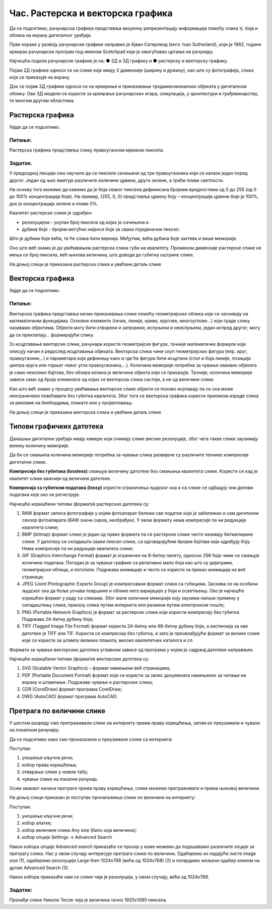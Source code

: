 Час. Растерска и векторска графика
===================================

.. infonote::
 
 На овом часу ћемо говорити о:
    •	 подели рачунарске графике;
    •	 компресији података;
    •	 типовима графичких датотека;
    •	 претрази слика по величини. 

Да се подсетимо, рачунарска графика представља визуелну репрезентацију информација помоћу слика тј. боја и облика на екрану дигиталног уређаја.

Прве кораке у развоју рачунарске графике направио је Ајван Сатерленд (енгл. Ivan Sutherland), који је 1962. године креирао рачунарски програм под именом Scetchpad који је омогућавао цртање на рачунару.

.. image:: ../../_images/L73S1.jpg
    :width: 400px
    :align: center

Најчешћa поделa рачунарске графике je на:
●	2Д и 3Д графику и 
●	растерску и векторску графику. 

Појам 2Д графике односи се на слике које имају 2 димензије (ширину и дужину), као што су фотографија, слика која се приказује на екрану. 

.. image:: ../../_images/L73S2.png
    :width: 300px
    :align: center

Док се појам 3Д графике односи се на креирање и приказивање тродимензионалних објеката у дигиталном облику. Ови 3Д модели се користе за креирање рачунарских игара, симулација, у архитектури и грађевинарству, те многим другим областима.
 
.. image:: ../../_images/L73S3.png
    :width: 200px
    :align: center

Растерска графика
-----------------

Хајде да се подсетимо.

Питање:
~~~~~~~

.. mchoice:: L73P1
    :answer_a: растерска графика
    :feedback_a: Тачно    
    :answer_b: векторска графика
    :feedback_b: Нетачно
    :answer_c: рачунарска графика
    :feedback_c: Нетачно
    :correct: а

    За коју врсту рачунарске графике пиксел представља основни градивни елемент. Означи тачан одговор.

Растерска графика представља слику правоугаоном мрежом пиксела. 

Задатак.
~~~~~~~~

.. fillintheblank:: L73P2

    На дигиталном уређају сачувана је доња слика која има следеће димензије 2048x1152. 

    .. image:: ../../_images/L73S4.jpg
        :width: 400px
        :align: center

    Колико пиксела има по висини горња слике?

    Одговор: |blank|

    - :1152: Тачно
      :x: Одговор није тачан.


.. fillintheblank:: L73P3

    Колико пиксела има по ширини горња слике?

    Одговор: |blank|

    - :2048: Тачно
      :x: Одговор није тачан.


.. fillintheblank:: L73P4

    Колико укупно има пиксела горња слике?

    Одговор: |blank|

    - :2359296: Тачно
      :x: Одговор није тачан.


У предходној лекцији смо научили да се пиксели сачињени од три правоугаоника који се налазе један поред другог. Један од њих емитује различите количине црвене, други зелене, а трећи плаве светлости. 

На основу тога можемо да кажемо да је боја сваког пиксела дефинисана бројним вредностима од 0 до 255 (од 0 до 100% концентрација боје). 
На пример, (255, 0, 0) представља црвену боју – концентрација црвене боје је 100%, док је концентрација зелене и плаве 0%. 

.. image:: ../../_images/L73S5.png
    :width: 500px
    :align: center

Kвалитет растерске слике је одређен:

- резолуцијом - укупан број пиксела од којих је сачињена и 
- дубина боје - бројем могућих нијанси боје за сваки појединачни пиксел. 

Што је дубина боје већа, то ће слика бити вернија. Међутим, већа дубина боје захтева и више меморије. 

Оно што већ знамо је да увећавањем растерска слика губи на квалитету. Променом димензије растерске слике не мења се број пиксела, већ њихова величина, што доводи до губитка оштрине слике.

На доњој слици је приказана растерска слика и увећани детаљ слике     

.. image:: ../../_images/L73S6.png
    :width: 600px
    :align: center

Векторска графика
------------------

Хајде да се подсетимо.

Питање:
~~~~~~~

.. mchoice:: L73P5
    :answer_a: растерска графика
    :feedback_a: Нетачно    
    :answer_b: векторска графика
    :feedback_b: Тачно
    :answer_c: рачунарска графика
    :feedback_c: Нетачно
    :correct: b

	За коју врсту рачунарске графике важи да када се слика увећа она остаје оштра, тачније увећањем на било коју величину не губи се квалитет слике.

Векторска графика представља начин приказивања слике помоћу геометријских облика који се заснивају на математичким функцијама. Основне елементе (тачке, линије, криве, кругове, многоуглове...) који граде слику називамо објектима. Објекти могу бити отворени и затворени, испуњени и неиспуњени, један испред другог, могу да се преклапају... формирајући слику.
 
Зз исцртавање векторске слике, рачунари користе геометријске фигуре, тачније математичке формуле које описују начин и редослед исцртавања објеката. 
Векторска слика чини скуп геометријских фигура (нпр. круг, правоугаоник,..) и параметара који дефинишу како и где ће фигура бити исцртана (стил и боја линије, позиција центра круга или горњег левог угла правоугаоника,...). 
Количина меморије потребна за чување оваквих објеката је само неколико бајтова, без обзира колика је величина објекта који се приказује. 
Тачније, количина меморије зависи само од броја елемената од којих се векторска слика састоји, а не од величине слике. 

Као што већ знамо у процесу увећавања векторске слике објекти се поново исртавају па се она може неограничено повећавати без губитка квалитета. 
Због тога се векторска графика користи приликом израде слика за рекламе на билбордима, плакате или у пројектовању. 
                        
На доњој слици је приказана векторска слика и увећани детаљ слике     

.. image:: ../../_images/L73S7.png
    :width: 600px
    :align: center

Типови графичких датотека
-------------------------

Данашњи дигитални уређаји имају камере који снимају слике високе резолуције, због чега такве слике заузимају велику количину меморије.
 
Да би се смањила количина меморије потребна за чување слика развијене су различите технике компресије дигиталне слике. 

**Компресија без губитака (lossless)** смањује величину датотеке без смањења квалитета слике. Kористи се кад је квалитет слике важнији од величине датотеке. 

**Компресија са губитком података (lossy)** користи ограничења људског ока и са слике се одбацују они делови података које око не региструје.

Најчешће коришћени типови (формати) растерских  датотека су:

1. RAW формат записа фотографије у којем фотоапарат бележи све податке које је забележио и сам дигитални сензор фотоапарата (RAW значи сиров, необрађен). У овом формату нема компресије па ни редукције квалитета слике;
2. BMP (bitmap) формат слике је један од првих формата па се растерске слике често називају битмапиране слике. У датотеку се складишти сваки пиксел слике, са одговарајућим бројем бајтова који одређују боју. Нема компресије па ни редукције квалитета слике;
3. GIF (Graphics Interchange Format) формат је ограничен на 8-битну палету, односно 256 боја чиме се смањује количина података. Погодан је за чување графике са релативно мало боја као што су дијаграми, геометријски облици, и логотипи. Подржава анимације и  често се користи за приказ анимација на веб страници;
4. JPEG (Joint Photographic Experts Group) је компресовани формат слика са губицима. Заснива се на особини људског ока да боље уочава површине и облике него варијације у боји и осветљењу. Ово је најчешће коришћен формат у раду са сликама. Због мале количине меморије коју заузима налази примену у складиштењу слика, приказу слика путем интернета или размени путем електронске поште;
5. PNG (Portable Network Graphics) је формат за растерске слике који користи компресију без губитка. Подржава 24-битну дубину боја;
6. TIFF (Tagged Image File Format) формат користи 24-битну или 48-битну дубину боје, а екстензија за ове датотеке је TIFF или TIF. Користи се компресија без губитка, и зато је преовлађујући формат за велике слике које се користе за штампу великих плаката, високо квалитетних каталога и сл.

Формати за чување векторских датотека углавном зависе од програма у којем је садржај датотеке направљен.

Најчешће коришћени типови (формати) векторских датотека су:

1.	SVG (Scalable Vector Graphics) – формат намењени веб страницама;
2.	PDF (Portable Document Format) формат који се користи за запис докумената намењених за читање на екрану и штампање. Подржава чување и растерских слика;
3.	CDR (CorelDraw) формат програма CorelDraw;
4.	DWG (AutoCAD) формат програма AutoCAD.

Претрага по величини слике
--------------------------
 
У шестом разреду смо претраживали слике на интернету према праву коришћења, затим их преузимали и чували на локалном рачунару.

Да се подсетимо како смо проналазили и преузимали слике са интернета:

.. image:: ../../_images/L73S8.png
    :width: 800px
    :align: center

Поступак:

1. уношење кључне речи; 
2. избор права коришћења;
3. отварање слике у новом табу; 
4. чување слике на локални рачунар.

Осим оваквог начина претраге према праву коришћења, слике можемо претраживати и према њиховој величини.

На доњој слици приказан је поступак проналажења слике по величини на интернету:

.. image:: ../../_images/L73S9.png
    :width: 800px
    :align: center
 
Поступак:

1. уношење кључне речи; 
2. избор алатке;
3. избор величине слике Any size (било која величина); 
4. избор опције Settings → Advanced Search

Након избора опције Advanced search приказаће се прозор у коме можемо да подешавамо различите опције за претрагу слика. 
Нас у овом случају интересује претрага слике по величини. Одаберемо из падајуће листе image size (1), одаберемо резолуцији Large then 1024х768 (већа од 1024х768) (2) и потврдимо жељени одабир кликом на дугме Advanced Search (3).

.. image:: ../../_images/L73S10.png
    :width: 800px
    :align: center

Након избора приказаће нам се слике чија је резолуција, у овом случају, већа од 1024х768.

.. image:: ../../_images/L73S11.png
    :width: 800px
    :align: center

Задатак:
~~~~~~~~

Пронађи слике Николе Тесле чија је величина тачно 1920х1080 пиксела.


.. infonote::

 **Шта смо научили?**
    •	да је најчешћа поделе рачунарске графике на 2Д и 3Д графику, као и на растерску и векторску графику;
    •	да се 2Д графика односи на слике које имају 2 димензије (ширину и дужину);
    •	да се 3Д графика користи за приказ објеката у тродимензионалном простору у дигиталном облику;
    •	да растерска графика представља графичке податке правоугаоном мрежом пиксела;
    •	да векторска графика представља начин приказивања слике помоћу објеката (геометријских облика);   
    •	да се растерска слика не може увећати без губитка квалитета;
    •	да се векторска графика може неограничено увећавати без губитка квалитета;
    •	да би се смањила количина меморије потребна за чување слика развијене су различите технике компресије дигиталне слике;
    •	да су најчешће коришћени типови (формати) растерских датотека: RAW, BMP, GIF, JPEG, PNG, TIFF;
    •	да су најчешће коришћени типови (формати) векторских датотека: SVG, PDF, CDR, DWG;   
    •	да претрагу слике можемо вршити и према величини слике.





